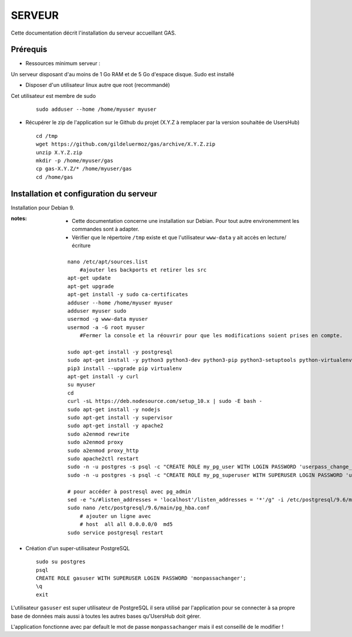 =======
SERVEUR
=======

Cette documentation décrit l'installation du serveur accueillant GAS.

Prérequis
=========

* Ressources minimum serveur :

Un serveur disposant d'au moins de 1 Go RAM et de 5 Go d'espace disque.
Sudo est installé

* Disposer d'un utilisateur linux autre que root (recommandé)
Cet utilisateur est membre de sudo
 
  ::  
  
    sudo adduser --home /home/myuser myuser


* Récupérer le zip de l'application sur le Github du projet (X.Y.Z à remplacer par la version souhaitée de UsersHub)
 
  ::  
  
    cd /tmp
    wget https://github.com/gildeluermoz/gas/archive/X.Y.Z.zip
    unzip X.Y.Z.zip
    mkdir -p /home/myuser/gas
    cp gas-X.Y.Z/* /home/myuser/gas
    cd /home/gas


Installation et configuration du serveur
========================================

Installation pour Debian 9.

:notes:

    * Cette documentation concerne une installation sur Debian. Pour tout autre environemment les commandes sont à adapter.
    * Vérifier que le répertoire ``/tmp`` existe et que l'utilisateur ``www-data`` y ait accès en lecture/écriture


  ::  
  
    nano /etc/apt/sources.list
        #ajouter les backports et retirer les src 
    apt-get update
    apt-get upgrade
    apt-get install -y sudo ca-certificates
    adduser --home /home/myuser myuser
    adduser myuser sudo
    usermod -g www-data myuser
    usermod -a -G root myuser
        #Fermer la console et la réouvrir pour que les modifications soient prises en compte.
    
    sudo apt-get install -y postgresql
    sudo apt-get install -y python3 python3-dev python3-pip python3-setuptools python-virtualenv python3-wheel build-essential libssl-dev python3-cffi libcairo2 libpango-1.0-0 libpangocairo-1.0-0 libgdk-pixbuf2.0-0 libffi-dev shared-mime-info
    pip3 install --upgrade pip virtualenv
    apt-get install -y curl
    su myuser
    cd
    curl -sL https://deb.nodesource.com/setup_10.x | sudo -E bash -
    sudo apt-get install -y nodejs
    sudo apt-get install -y supervisor
    sudo apt-get install -y apache2
    sudo a2enmod rewrite
    sudo a2enmod proxy
    sudo a2enmod proxy_http
    sudo apache2ctl restart
    sudo -n -u postgres -s psql -c "CREATE ROLE my_pg_user WITH LOGIN PASSWORD 'userpass_change_it';"
    sudo -n -u postgres -s psql -c "CREATE ROLE my_pg_superuser WITH SUPERUSER LOGIN PASSWORD 'userpass_change_it';"

    # pour accéder à postresql avec pg_admin
    sed -e "s/#listen_addresses = 'localhost'/listen_addresses = '*'/g" -i /etc/postgresql/9.6/main/postgresql.conf
    sudo nano /etc/postgresql/9.6/main/pg_hba.conf
        # ajouter un ligne avec
        # host  all all 0.0.0.0/0  md5
    sudo service postgresql restart


* Création d'un super-utilisateur PostgreSQL
 
  ::  
  
    sudo su postgres
    psql
    CREATE ROLE gasuser WITH SUPERUSER LOGIN PASSWORD 'monpassachanger';
    \q
    exit

L'utilisateur ``gasuser`` est super utilisateur de PostgreSQL il sera utilisé par l'application pour se connecter à sa propre base de données mais aussi à toutes les autres bases qu'UsersHub doit gérer.

L'application fonctionne avec par default le mot de passe ``monpassachanger`` mais il est conseillé de le modifier !  
